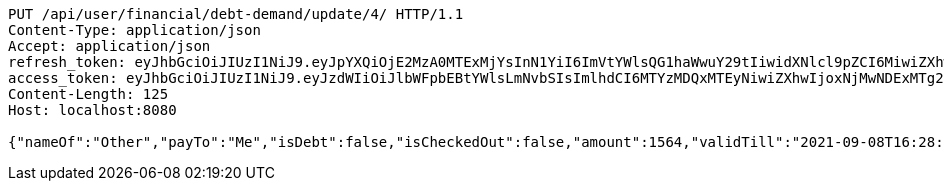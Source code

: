 [source,http,options="nowrap"]
----
PUT /api/user/financial/debt-demand/update/4/ HTTP/1.1
Content-Type: application/json
Accept: application/json
refresh_token: eyJhbGciOiJIUzI1NiJ9.eyJpYXQiOjE2MzA0MTExMjYsInN1YiI6ImVtYWlsQG1haWwuY29tIiwidXNlcl9pZCI6MiwiZXhwIjoxNjMyMjI1NTI2fQ.YvdCzm3w8NVmZ21UxCyl685ylZmWFT27nmgwWC3vA0U
access_token: eyJhbGciOiJIUzI1NiJ9.eyJzdWIiOiJlbWFpbEBtYWlsLmNvbSIsImlhdCI6MTYzMDQxMTEyNiwiZXhwIjoxNjMwNDExMTg2fQ.bESoaf-ZhNgV0YgbFL3wMZpSPr49laS8mZIQLM0_xgE
Content-Length: 125
Host: localhost:8080

{"nameOf":"Other","payTo":"Me","isDebt":false,"isCheckedOut":false,"amount":1564,"validTill":"2021-09-08T16:28:46.348675318"}
----